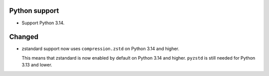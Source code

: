 Python support
--------------

*   Support Python 3.14.

Changed
-------

*   zstandard support now uses ``compression.zstd`` on Python 3.14 and higher.

    This means that zstandard is now enabled by default on Python 3.14 and higher.
    ``pyzstd`` is still needed for Python 3.13 and lower.
